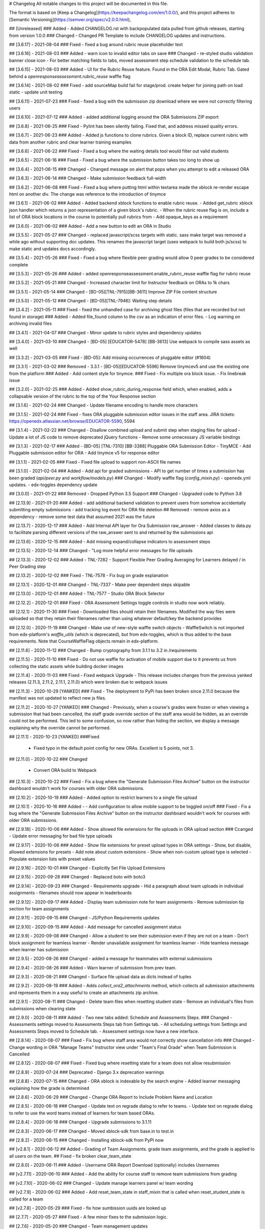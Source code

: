 # Changelog
All notable changes to this project will be documented in this file.

The format is based on [Keep a Changelog](https://keepachangelog.com/en/1.0.0/),
and this project adheres to [Semantic Versioning](https://semver.org/spec/v2.0.0.html),

## [Unreleased]
### Added
- Added CHANGELOG.rst with backpopulated data pulled from github releases, starting from version 1.0.0
### Changed
- Changed PR Template to include CHANGELOG updates and instructions.

## [3.6.17] - 2021-08-04
### Fixed 
- fixed a bug around rubric reuse placeholder text

## [3.6.16] - 2021-08-03
### Added
- warn icon to invalid editor tabs on save
### Changed
- re-styled studio validation banner close icon
- For better matching fields to tabs, moved assessment step schedule validation to the schedule tab.

## [3.6.15] - 2021-08-03
### Added
- UI for the Rubric Reuse feature. Found in the ORA Edit Modal, Rubric Tab. Gated behind a `openresponseassessment.rubric_reuse` waffle flag

## [3.6.14] - 2021-08-02
### Fixed 
- add sourceMap build fail for stage/prod. create helper for joining path on load static
- update unit testing

## [3.6.11] - 2021-07-23
###  Fixed
- fixed a bug with the submission zip download where we were not correctly filtering users

## [3.6.10] - 2021-07-12
### Added
- added additional logging around the ORA Submissions ZIP export

## [3.6.8] - 2021-06-25
### Fixed
- Pylint has been silently failing. Fixed that, and address missed quality errors.

## [3.6.7] - 2021-06-23
### Added
- Added js functions to clone rubrics. Given a block ID, replace current rubric with data from another rubric and clear learner training examples

## [3.6.6] - 2021-06-22
###  Fixed
- Fixed a bug where the waiting details tool would filter out valid students

## [3.6.5] - 2021-06-16
### Fixed
- Fixed a bug where the submission button takes too long to show up

## [3.6.4] - 2021-06-15
### Changed
- Changed message on alert that pops when you attempt to edit a released ORA

## [3.6.3] - 2021-06-14
### Changed
- Make submission feedback full-width

## [3.6.2] - 2021-06-08
### Fixed
- Fixed a bug where putting html within textarea made the xblock re-render escape html on another div. The change was reference to the introduction of tinymce

## [3.6.1] - 2021-06-02
### Added
- Added backend xblock functions to enable rubric reuse.
- Added get_rubric xblock json handler which returns a json representation of a given block's rubric. 
- When the rubric reuse flag is on, include a list of ORA block locations in the course to potentially pull rubrics from
- Add opaque_keys as a requirement

## [3.6.0] - 2021-06-02
### Added
- Add a new button to edit an ORA in Studio

## [3.5.5] - 2021-05-27
### Changed
- replaced javascript/scss targets with static. sass make target was removed a while ago without supporting doc updates.
This renames the javascript target (uses webpack to build both js/scss)
to make static and updates docs accordingly.

## [3.5.4] - 2021-05-26
### Fixed
- Fixed a bug where flexible peer grading would allow 0 peer grades to be considered complete

## [3.5.3] - 2021-05-26
### Added
- added openresponseassessment.enable_rubric_reuse waffle flag for rubric reuse

## [3.5.2] - 2021-05-21
### Changed
- Increased character limit for Instructor feedback on ORAs to 1k chars

## [3.5.1] - 2021-05-14
### Changed
- [BD-05][TNL-7915][BB-3611] Improve ZIP File content structure

## [3.5.0] - 2021-05-12
### Changed
- [BD-05][TNL-7946]: Waiting step details

## [3.4.2] - 2021-05-11
### Fixed
- fixed the unhandled case for archiving ghost files (files that are recorded but not found in storage) 
### Added
- Added file_found column to the csv as an indication of error files.
- Log warning on archiving invalid files

## [3.4.1] - 2021-04-07
### Changed
- Minor update to rubric styles and dependency updates

## [3.4.0] - 2021-03-10
### Changed
- [BD-05] [EDUCATOR-5478] [BB-3613] Use webpack to compile sass assets as well

## [3.3.2] - 2021-03-05
### Fixed
- [BD-05]: Add missing occurrences of pluggable editor (#1604)

## [3.3.1] - 2021-03-02
### Removed
- 3.3.1
- [BD-05][EDUCATOR-5596] Remove tinymcev5 and use the existing one from the platform 
### Added
- Add content style for tinymce.
### Fixed
- Fix multiple ora block issue.
- Fix linebreak issue

## [3.2.0] - 2021-02-25
### Added
- Added show_rubric_during_response field which, when enabled, adds a collapsable version of the rubric to the top of the Your Response section 

## [3.1.6] - 2021-02-24
### Changed
- Update filename encoding to handle more characters 

## [3.1.5] - 2021-02-24
### Fixed
- fixes ORA pluggable submission editor issues in the staff area.
JIRA tickets: https://openedx.atlassian.net/browse/EDUCATOR-5590, 5594

## [3.1.4] - 2021-02-22
### Changed
- Disallow combined upload and submit step when staging files for upload
- Update a lot of JS code to remove deprecated jQuery functions
- Remove some unnecessary JS variable bindings

## [3.1.3] - 2021-02-17
### Added
- [BD-05] [TNL-7310] [BB-3388] Pluggable ORA Submission Editor - TinyMCE
- Add Pluggable submission editor for ORA
- Add tinymce v5 for response editor

## [3.1.1] - 2021-02-05
### Fixed
- Fixed file upload to support non-ASCII file names

## [3.1.0] - 2021-02-04
### Added
- Add api for graded submissions
- API to get number of times a submission has been graded (`api/peer.py` and `workflow/models.py`)
### Changed
- Modify waffle flag (`config_mixin.py`)
- openedx.yml updates.
- edx-toggles dependency update

## [3.0.0] - 2021-01-22
### Removed
- Dropped Python 3.5 Support
### Changed
- Upgraded code to Python 3.8

## [2.13.9] - 2021-01-20
### Added
- add additional backend validation to prevent users from somehow accidentally submitting empty submissions
- add tracking log event for ORA file deletion
## Removed
- remove axios as a dependency
- remove some test data that assumed 2021 was the future

## [2.13.7] - 2020-12-17
### Added
- Add Internal API layer for Ora Submission raw_answer
- Added classes to data.py to facilitate parsing different versions of the raw_answer sent to and returned by the submissions api

## [2.13.6] - 2020-12-15
### Added 
- Add missing expand/collapse indicators to assessment steps

## [2.13.5] - 2020-12-14
### Changed
- "Log more helpful error messages for file uploads

## [2.13.3] - 2020-12-02
### Added
- TNL-7282 - Support Flexible Peer Grading Averaging for Learners delayed / in Peer Grading step

## [2.13.2] - 2020-12-02
### Fixed
- TNL-7578 - Fix bug on grade explanation

## [2.13.1] - 2020-12-01
### Changed
- TNL-7337 - Make peer dependent steps skipable

## [2.13.0] - 2020-12-01
### Added
- TNL-7577 - Studio ORA Block Selector

## [2.12.2] - 2020-12-01
### Fixed
- ORA Assessment Settings toggle controls in studio now work reliably.

## [2.12.1] - 2020-11-30
### Fixed
- Downloaded files should retain their filenames. Modified the way files were uploaded so that they retain their filenames rather than using whatever default/key the backend provides

## [2.12.0] - 2020-11-19
### Changed
- Make use of new-style waffle switch objects
- WaffleSwitch is not imported from edx-platform's `waffle_utils` (which is deprecated), but from edx-toggles, which is thus added to the base requirements. Note that CourseWaffleFlag objects remain in edx-platform.

## [2.11.6] - 2020-11-12
### Changed
- Bump cryptography from 3.1.1 to 3.2 in /requirements

## [2.11.5] - 2020-11-10
### Fixed
- Do not use waffle for activation of mobile support due to it prevents us from collecting the static assets while building docker images

## [2.11.4] - 2020-11-03
### Fixed
- Fixed webpack Upgrade
- This release includes changes from the previous yanked releases (2.11.3, 2.11.2, 2.11.1, 2.11.0) which were broken due to webpack issues

## [2.11.3] - 2020-10-29 [YANKED]
### Fixed
- The deployment to PyPi has been broken since 2.11.0 because the manifest was not updated to reflect new js files.

## [2.11.2] - 2020-10-27 [YANKED]
### Changed
- Previously, when a course's grades were frozen or when viewing a submission that had been cancelled, the staff grade override section of the staff area would be hidden, as an override could not be performed. This led to some confusion, so now rather than hiding the section, we display a message explaining why the override cannot be performed.

## [2.11.1] - 2020-10-23 [YANKED]
###Fixed
 - Fixed typo in the default point config for new ORAs. Excellent is 5 points, not 3.

## [2.11.0] - 2020-10-22
### Changed
 - Convert ORA build to Webpack

## [2.10.3] - 2020-10-22
### Fixed
- Fix a bug where the "Generate Submission Files Archive" button on the instructor dashboard wouldn't work for courses with older ORA submissions.

## [2.10.2] - 2020-10-19
### Added
- Added option to restrict learners to a single file upload

## [2.10.1] - 2020-10-16
### Added
- - Add configuration to allow mobile support to be toggled on/off
### Fixed
- Fix a bug where the "Generate Submission Files Archive" button on the instructor dashboard wouldn't work for courses with older ORA submissions.

## [2.9.18] - 2020-10-06
### Added
- Show allowed file extensions for file uploads in ORA upload section
### Ccanged
- Update error messaging for bad file type uploads

## [2.9.17] - 2020-10-06
### Added
- Show file extensions for preset upload types in ORA settings
- Show, but disable, allowed extensions for presets
- Add note about custom extensions
- Show when non-custom upload type is selected
- Populate extension lists with preset values

## [2.9.16] - 2020-10-01
### Changed
- Explicitly Set File Upload Extensions

## [2.9.15] - 2020-09-28
### Changed
- Replaced boto with boto3

## [2.9.14] - 2020-09-23
### Changed
- Requirements upgrade
- Hid a paragraph about team uploads in individual assignments
- filenames should now appear in leaderboards

## [2.9.12] - 2020-09-17
### Added
- Display team submission note for team assignments
- Remove submission tip section for team assignments

## [2.9.11] - 2020-09-15
### Changed
- JS/Python Requirements updates

## [2.9.10] - 2020-09-15
### Added
- Add message for cancelled assignment status

## [2.9.9] - 2020-09-08
### Changed
- Allow a student to see their submission even if they are not on a team
- Don't block assignment for teamless learner
- Render unavailable assignment for teamless learner
- Hide teamless message when learner has submission

## [2.9.5] - 2020-08-26
### Changed
- added a message for teammates with external submissions

## [2.9.4] - 2020-08-26
### Added
- Warn learner of submission from prev team.

## [2.9.3] - 2020-08-21
###  Changed
- Surface file upload data as dicts instead of tuples

## [2.9.2] - 2020-08-19
### Added
- Adds `collect_ora2_attachments` method, which collects all submission attachments and represents them in a way useful to create an attachments zip archive.

## [2.9.1] - 2020-08-11
### Changed
- Delete team files when resetting student state
- Remove an individual's files from submissions when clearing state

## [2.9.0] - 2020-08-11
### Added
- Two new tabs added: Schedule and Assessments Steps.
### Changed
- Assessments settings moved to Assessments Steps tab from Settings tab.
- All scheduling settings from Settings and Assessments Steps moved to Schedule tab.
- Assessment settings now have a new interface.

## [2.8.14] - 2020-08-07
### Fixed 
- Fix bug where staff area would not correctly show cancellation info
### Changed
- Change wording in ORA "Manage Teams" Instructor view under "Team's Final Grade" when Team Submission is Cancelled

## [2.8.12] - 2020-08-07
### Fixed
- Fixed bug where resetting state for a team does not allow resubmission

## [2.8.9] - 2020-07-24
### Deprecated
- Django 3.x deprecation warnings  

## [2.8.8] - 2020-07-15
### Changed 
- ORA xblock is indexable by the search engine
- Added learner messaging explaining how the grade is determined

## [2.8.6] - 2020-06-29
### Changed
- Change ORA Report to Include Problem Name and Location

## [2.8.5] - 2020-06-18
### Changed
- Update text on regrade dialog to refer to teams.
- Update text on regrade dialog to refer to use the word teams instead of learners for team based ORAs.

## [2.8.4] - 2020-06-18
### Changed
- Upgrade submissions to 3.1.11

## [2.8.3] - 2020-06-17
### Changed
- Moved xblock-sdk from base.in to test.in 

## [2.8.2] - 2020-06-15
### Changed
- Installing xblock-sdk from PyPI now

## [v2.8.1] - 2020-06-12
## Added
- Grading of Team Assignments. grade team assignments, and the grade is applied to all users on the team.
## Fixed
- fix broken clear_team_state

## [2.8.0] - 2020-06-11
### Added
- Username ORA Report Download (optionally) includes Usernames

## [v2.7.11] - 2020-06-10
### Added
- Add the ability for course staff to remove team submissions from grading

## [v2.7.10] - 2020-06-02
### Changed
- Update manage learners panel w/ team wording

## [v2.7.9] - 2020-06-02
### Added 
- Add reset_team_state in staff_mixin that is called when reset_student_state is called for a team

## [v2.7.8] - 2020-05-29
### Fixed 
- fix how sumbission uuids are looked up

## [2.7.7] - 2020-05-27
### Fixed
- A few minor fixes to the submission logic.

## [2.7.6] - 2020-05-20
### Changed
- Team management updates

## [v2.7.3] - 2020-05-13
### Added
- Added Python3.8 support

## [v2.7.2] - 2020-05-12
### Changed
- Team assessment wording

## [v2.6.30] - 2020-04-29
### Added
- Added Team Assessment API

## [v2.6.29] - 2020-04-10
### Added
- Add Team Workflow Deletions to Teams API

## [v2.6.26] - 2020-04-09
### Added 
- Create Team Assessment Workflow API

## [2.6.25] - 2020-04-01
### Changed
- Django2: upgrade django-model-utils

## [2.6.24] - 2020-04-01
### Changed
- bump submissions to 3.0.6

## [2.6.23] - 2020-03-31
### Fixed
- Error loading peer reviews in ORA
- Address DeprecationWarning of xblock.fragment

## [2.6.22] - 2020-03-30
### Added
- Added TeamStaffWorkflow and TeamAssessmentWorkflow models
- Added TeamStaffWorkflow and TeamAssessmentWorkflow models to support instructor grading experience.
- Jira for reference: https://openedx.atlassian.net/browse/EDUCATOR-4979

## [2.6.21] - 2020-03-23
### Changed
- Implements #1376 - reverts a CSS change from release 2.6.19

## [v2.6.20] - 2020-03-23
### Changed
- Store correct assessment type for team assignments
- Hide invalid assessments on load in ORA settings
- Only save assessment types that are visible
- Automatically select Staff Assessment for Team ORA

## [2.6.19] - 2020-03-12
### Changed 
- Update ORA xBlock with WCAG 2.1 compliance color contrast for radio buttons.

## [2.6.18] - 2020-03-09
### Changed
- Change WaffleMixin -> ConfigMixin

## [2.6.17] - 2020-03-04
### Changed
- `logger.exception()` -> `logger.warning()` when there isn't actually an exception.

## [2.6.16] - 2020-03-03
### Changed
- Implements https://openedx.atlassian.net/browse/OSPR-2534

## [2.6.15] - 2020-02-28
### Changed
- ORA xBlock color contrast update (WCAG 2.1)

## [2.6.12] - 2020-02-19
### Fixed
- Fixed a bug where get_download_urls_from_submission would break after finding one missing uploaded file. It should continue and download all available files.

## [2.6.11] - 2020-02-19
### Fixed
- The oa_response_submitted template should include team file URLs in its context

## [2.6.10] - 2020-02-18
### Fixed
- Fixed a bug where submitting a team assignment wouldn't submit files uplaoded by the learner clicking the submit button

## [2.6.9] - 2020-02-10
### Changed
- Replaced jsonfield with jsonfield2

## [2.6.8] - 2020-02-04
### Added
- Display file owner username on shared team uploads

## [2.6.7] - 2020-01-31
### Fixed
- Fixes root cause of https://openedx.atlassian.net/browse/EDUCATOR-4896
- Implements https://openedx.atlassian.net/browse/EDUCATOR-4810

## [2.6.5] - 2020-01-28
### Changed
 - Update some of the workaround submission methods

## [2.6.4] - 2020-01-28
### Changed 
- Control when learners can delete files as members of a team

## [2.6.2] - 2020-01-16
### Changed
- Use teamset id rather than name in most places as a reference
- Lookup team by teamset rather than just assuming the user is on one team
### Fixed
- Fixed bug where deleted files weren't included in template so indexing was off

## [2.6.0] - 2020-01-13
### Added
- Staff only workaround to display all uploaded files by a learner
- Adding a staff-only workaround to see all the uploaded files by a learner in an ORA block, except for the deleted files. See https://github.com/edx/edx-ora2/pull/1337 for more context

## [2.5.9] - 2020-01-12
### Fixed
- Fixes https://openedx.atlassian.net/browse/EDUCATOR-4864

## [2.5.8] - 2020-01-06
### Added
- Display teamset names, allowing a user to choose from configured teamset names.

## [2.5.6] - 2020-01-03
### Fixed
- Fixed Filename rendering issue in student info

## [2.5.4] - 2019-12-31
### Added
- add logs for diagnostic

## [2.5.3] - 2019-12-18
### Fixed
- Fix studio view bug in python 3.

## [2.5.2] - 2019-12-18
### Added
- Pulls teams information from an XBlock Teams services. 
- Aims to make publishing PyPI releases via travis a reality.

## [2.5.0] - 2019-12-13
### Added
- File upload from user state alternative
- There have been various instances in ora submissions where the learner uploaded the file but it wasn't visible to peers or staff members while grading. The upload information wasn't present in submission, but it was present in the user state. This release is bringing in the data from the user state to show the file upload information to **staff members** to help assess the user's response. The workaround is behind a waffle switch/course override.

## [2.4.7] - 2019-12-03
### Changed
- ran make upgrade on repo
- Changed install_requires to requirements/base.in
- Adding .in requirement files to Manifiest.in
- Added Django req to dependencies in tox js environment

## [2.4.6] - 2019-12-03
### Changed
- Logs Update
- Some FileUploadError logs have been updated/added to get proper information for the cases where the file information is missing in the user submission.

## [2.4.5] - 2019-12-02
### Changed
- Switch to using Pytest instead of nose to run unit tests.

## [2.4.4] - 2019-11-26
### Changed
- Bump version for prep for PyPI package

## [2.4.3] - 2019-11-25
### Changed
- Refactor python-side handling of file uploads: https://github.com/edx/edx-ora2/pull/1293

## [2.4.2] - 2019-11-22
### Fixed
- This release focuses on dumping the student's answer in ORA data collection to ensure special/Unicode characters are rendered perfectly in the CSV.

## [2.4.1] - 2019-11-21
### Changed
- bump edx-submissions requirement version

## [2.4.0] - 2019-11-15
### Changed
- Generally improves file management from a learner's perspective:
- Existing files are no longer deleted before uploading a new batch of files.
- Allow for the deletion of individual files.
- Allow for much larger (<= 500MB) files to be uploaded.

Related PRs:
- https://github.com/edx/edx-ora2/pull/1290
- https://github.com/edx/edx-ora2/pull/1289
- https://github.com/edx/edx-ora2/pull/1286
- https://github.com/edx/edx-ora2/pull/1282
- https://github.com/edx/edx-ora2/pull/1279
- https://github.com/edx/edx-ora2/pull/1294

## [2.3.8] - 2019-11-05
### Changed
- Allow for `teams_enabled` key when updating editing context.

## [2.3.7] - 2019-11-01
### Changed
- More loosely depend on lxml.

## [2.3.6] - 2019-11-01
### Changed
- Minor changes to migration files to make them compatible with python 3

## [2.3.5] - 2019-10-31
### Added
- Adds a `WaffleMixin` class to the `OpenAssessmentBlock`.
- Add setting to enable teams in ORA XBlock, gated by a course-specific waffle flag.

## [2.3.3] - 2019-10-29
### Added
- In learner responses, displays the original file name (from the learner's system) along with uploaded file descriptions.
### Fixed
- Fixes edge-cases that allow for the upload/submission of files/responses before all requirements are met.

## [2.3.2] - 2019-10-13
### Changed
- Fixed python3 compatibility issues.
- Fixed python3 compatibility issues.

## [2.3.1] - 2019-09-10
### Fixed
- Fixes previous release, which did not regenerate the required minified JavaScript files.

## [2.3.0] - 2019-09-09
### Changed
- Increases assignment upload limit in JavaScript from 10MB to 20MB.

## [2.2.7] - 2019-08-22
### Changed
- Updated Requirements to use latest version of edx-submissions

## [2.2.6] - 2019-07-24
### Changed
- Python 3 Support
- Python 3 Support

## [2.2.5] - 2019-07-08
### Changed
- File upload failure information logs added
- A few instances have been observed where the ORA uploads' were missing file submissions and the evidence suggesting the file upload has taken place was not substantial. Some logs have been added that provide some useful information if such a case happens in the future.

## [2.2.3] - 2019-04-10
### Fixed
- Fix staff override

## [2.2.1] - 2019-01-10
### Changed
- "Merge pull request #1218 from edx/diana/update-version

## [2.1.18] - 2018-07-04
### Changed
- Updated i18n-tools version

## [2.1.17] - 2018-06-06
### Changed
- i18n update
- Addresses [EDUCATOR-2685](https://openedx.atlassian.net/browse/EDUCATOR-2685) in particular

## [2.1.16] - 2018-05-01
### Changed
- Bump version of edx-i18n-tools to 0.4.5.

## [2.1.15] - 2018-04-12
### Fixed
- Fix issue with Rich Text Prompt (Educator-2634)

## [2.1.14] - 2018-04-05
### Fixed
- Fix issues with linkifiying submissions: EDUCATOR-2634

## [2.1.13] - 2018-03-27
### Added
- Add support for wysiwyg prompt editing and style cleanup

## [2.1.11] - 2018-01-30
### Fixed
- Fixes an issue with missing minified js changes

## [2.1.10] - 2018-01-25
### Changed
- Merge pull request #1073 from edx/efischer/group_access_export

## [2.1.9] - 2018-01-23
### Changed
- Fix allow_file_upload default value

## [2.1.8] - 2017-12-11
### Changed
- Shore up the previous release.

## [2.1.7] - 2017-12-08
### Changed
- Be defensive about serializing training examples.

## [2.1.6] - 2017-12-06
### Changed
- a11y and button changes related to https://openedx.atlassian.net/browse/EDUCATOR-1547

## [2.1.5] - 2017-12-05
### Fixed
- Fix: https://github.com/edx/edx-ora2/pull/1061

## [2.1.2] - 2017-10-02
### Changed
- version 2.1.2

## [2.1.0] - 2017-09-05
### Changed 
- Follow up to 2.0.6, with proper translation updates.

## [2.0.6] - 2017-09-05
### Changed
 - internal version 2.0.6

## [2.0.5] - 2017-09-05
### Changed 
- Patch release, to be immediately followed by 2.0.6 (which will include i18n updates)

## [2.0.2] - 2017-08-15
### Changed
- Update edx-submissions, allow django-model-utils 3.0+

## [2.0.1] - 2017-08-11
### Changed
- Finishes the 2.0.0 upgrade work, and restores edx-submissions to a stable state after the uuid events of EDUCATOR-1090

## [1.4.11] - 2017-08-05
###  Changed
- 1.4.11 patch release

## [1.4.10] - 2017-08-04
### Changed
- Patch release for EDUCATOR-1090

## [2.0.0] - 2017-08-03
### Removed
- AI grading has been removed
### Changed
- the entire package has been updated to be used in a more modern way than before
- Dependencies have also been updated to make this repo more future-proof.

## [1.4.9] - 2017-08-02
### Changed
- Minor release to bump edx-submissions version

## [1.4.7] - 2017-07-20
### Changed
- Patch release to assist with LEARNER-1977

## [1.4.6] - 2017-07-14
### Changed
- Ginkgo release

## [1.4.4] - 2017-07-06
### Changed
- Merge pull request #1020 from edx/rc/1.4.4

## [1.4.3] - 2017-06-21
### Changed
- Merge pull request #1013 from edx/rc/1.4.3

## [1.4.2] - 2017-06-12
### Changed
- Merge pull request #1011 from edx/efischer/rc

## [1.4.1] - 2017-06-02
### Fixed
- Contains fixes for file extension casing, several instructor dashboard improvements, and a breaking acceptance test change.

## [1.4.0] - 2017-04-28
### Changed
- Bumping minor version for addition of multiple file uploads functionality

## [1.3.3] - 2017-04-03
### Changed
- Merge pull request #998 from edx/rc/1.3.3

## [1.3.2] - 2017-03-30
### 
- Merge pull request #995 from edx/rc/1.3.2

## [1.3.1] - 2017-03-23
### Changed
- docstring updates
- devstack installation updates for Ficus

## [1.3.0] - 2017-03-21
### Added
- New OraAggregateData.collect_ora2_responses method
- New auxiliary view "grade_available_responses_view
- support for Swift file upload backend
### Changed
- pylint threshold lowered

## [1.2.2] - 2017-02-24
### Changed
- Criterion Names are poorly defined

## [1.2.1] - 2017-02-14
### Fixed
- Fix naive datetime strings bug related to dateutils. Fix broken acceptance tests and edx-platform version matching for requirements.

## [1.2.0] - 2017-01-27
### Added
- Implement edx-ui toolkit dateutils. 
### Changed
- Accessibility screen reader feedback improvements. Dependency upgrades.


## [1.1.13] - 2016-12-19
### Changed
- Updates for accessibility including header structure and bug fix for peer review grades.


## [1.1.12] - 2016-12-07
### Changed
- Release candidate 1.1.12

## [1.1.10] - 2016-11-15
### Changed
- This release primarily contains changes to ORA colors for accessibility (ensuring that text meets color contrast requirements).

## [1.1.9] - 2016-10-11
### Changed 
- Updating with a slight feature change as requested by product, and your regularly scheduled translation updates.

## [1.1.8] - 2016-08-25
### Changed
- Pushing out a transifex update

## [1.1.7] - 2016-08-09
### Fixed
- Accessibility fixes

## [1.1.6] - 2016-07-20
### Fixed
- Fixes a breaking bug in requirements, and includes time zone updates.

## [1.1.5] - 2016-06-06
### Fixed
- Fixes static asset handling for running in devstack.

## [1.1.4] - 2016-04-21
### Fixed
- Includes a bugfixes for TNL-4155, TNL-4352, tests and cleanup for TNL-4351.

## [1.1.3] - 2016-04-07
### Fixed
- Includes a bugfix for TNL-4351

## [1.1.2] - 2016-04-06
### Fixed
- Fix a bug in ORA transaction management.

## [1.1.1] - 2016-03-22
### Fixed
- Fixes release state of an ORA component

## [1.1.0] - 2016-03-10
### Added
- Adding data download functionality

## [1.0.1] - 2016-03-07
### Fixed
- CSS fixes to patch edx-platform RC

## [1.0.0] - 2016-02-26
### 
- 1.0.0 Release
- After some discussion amongst the team, we've realized that ora2 is quite stable, has been in production for some time, and should really be at version 1.0.0, instead of pre-release 0.2.X versions.

This point in time is being declared as an arbitrary "released version" state.